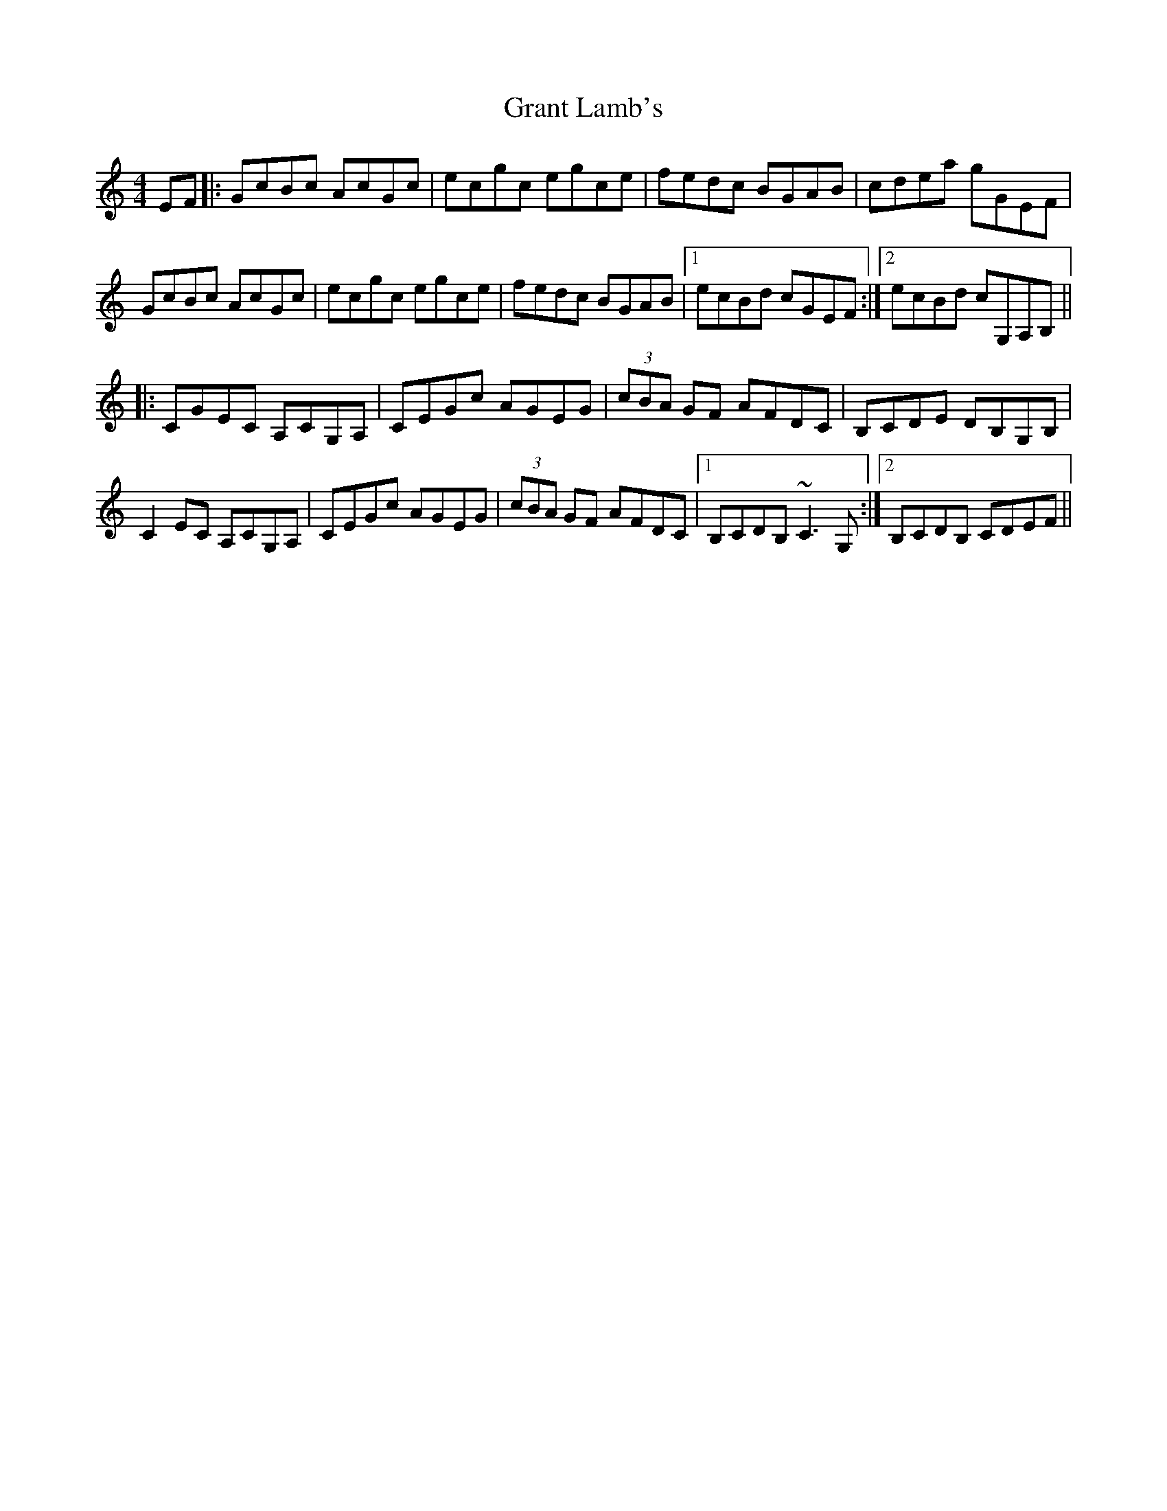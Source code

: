 X: 15957
T: Grant Lamb's
R: reel
M: 4/4
K: Cmajor
EF|:GcBc AcGc|ecgc egce|fedc BGAB|cdea gGEF|
GcBc AcGc|ecgc egce|fedc BGAB|1 ecBd cGEF:|2 ecBd cG,A,B,||
|:CGEC A,CG,A,|CEGc AGEG|(3cBA GF AFDC|B,CDE DB,G,B,|
C2EC A,CG,A,|CEGc AGEG|(3cBA GF AFDC|1 B,CDB, ~C3G,:|2 B,CDB, CDEF||

